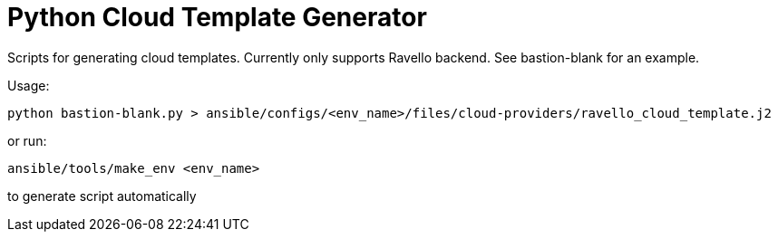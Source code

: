 = Python Cloud Template Generator
Scripts for generating cloud templates.  Currently only supports Ravello backend.  See bastion-blank for an example.

Usage:
----
python bastion-blank.py > ansible/configs/<env_name>/files/cloud-providers/ravello_cloud_template.j2
----

or run: 
----
ansible/tools/make_env <env_name>
----

to generate script automatically
